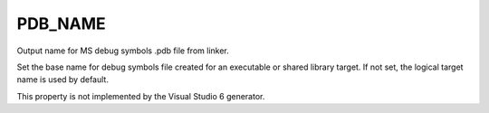 PDB_NAME
--------

Output name for MS debug symbols .pdb file from linker.

Set the base name for debug symbols file created for an executable or
shared library target.  If not set, the logical target name is used by
default.

This property is not implemented by the Visual Studio 6 generator.

